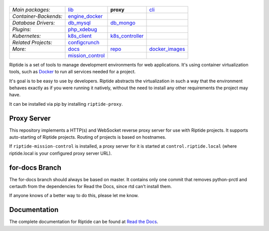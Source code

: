 |Riptide|
=========

.. |Riptide| image:: https://riptide-docs.readthedocs.io/en/latest/_images/logo.png
    :alt: Riptide

.. class:: center

    ======================  ===================  ===================  ===================
    *Main packages:*        lib_                 **proxy**            cli_
    *Container-Backends:*   engine_docker_
    *Database Drivers:*     db_mysql_            db_mongo_
    *Plugins:*              php_xdebug_
    *Kubernetes:*           k8s_client_          k8s_controller_
    *Related Projects:*     configcrunch_
    *More:*                 docs_                repo_                docker_images_
    \                       mission_control_
    ======================  ===================  ===================  ===================

.. _lib:            https://github.com/theCapypara/riptide-lib
.. _cli:            https://github.com/theCapypara/riptide-cli
.. _proxy:          https://github.com/theCapypara/riptide-proxy
.. _configcrunch:   https://github.com/theCapypara/configcrunch
.. _engine_docker:  https://github.com/theCapypara/riptide-engine-docker
.. _db_mysql:       https://github.com/theCapypara/riptide-db-mysql
.. _db_mongo:       https://github.com/theCapypara/riptide-db-mongo
.. _docs:           https://github.com/theCapypara/riptide-docs
.. _repo:           https://github.com/theCapypara/riptide-repo
.. _docker_images:  https://github.com/theCapypara/riptide-docker-images
.. _mission_control: https://github.com/theCapypara/riptide-mission-control
.. _php_xdebug:     https://github.com/theCapypara/riptide-plugin-php-xdebug
.. _k8s_client:     https://github.com/theCapypara/riptide-k8s-client
.. _k8s_controller: https://github.com/theCapypara/riptide-k8s-controller

|build| |docs| |pypi-version| |pypi-downloads| |pypi-license| |pypi-pyversions|

.. |build| image:: https://img.shields.io/github/actions/workflow/status/theCapypara/riptide-proxy/build.yml
    :target: https://github.com/theCapypara/riptide-proxy/actions
    :alt: Build Status

.. |docs| image:: https://readthedocs.org/projects/riptide-docs/badge/?version=latest
    :target: https://riptide-docs.readthedocs.io/en/latest/?badge=latest
    :alt: Documentation Status

.. |pypi-version| image:: https://img.shields.io/pypi/v/riptide-proxy
    :target: https://pypi.org/project/riptide-proxy/
    :alt: Version

.. |pypi-downloads| image:: https://img.shields.io/pypi/dm/riptide-proxy
    :target: https://pypi.org/project/riptide-proxy/
    :alt: Downloads

.. |pypi-license| image:: https://img.shields.io/pypi/l/riptide-proxy
    :alt: License (MIT)

.. |pypi-pyversions| image:: https://img.shields.io/pypi/pyversions/riptide-proxy
    :alt: Supported Python versions

Riptide is a set of tools to manage development environments for web applications.
It's using container virtualization tools, such as `Docker <https://www.docker.com/>`_
to run all services needed for a project.

It's goal is to be easy to use by developers.
Riptide abstracts the virtualization in such a way that the environment behaves exactly
as if you were running it natively, without the need to install any other requirements
the project may have.

It can be installed via pip by installing ``riptide-proxy``.

Proxy Server
------------

This repository implements a HTTP(s) and WebSocket reverse proxy server for use with Riptide projects.
It supports auto-starting of Riptide projects. Routing of projects is based on hostnames.

If ``riptide-mission-control`` is installed, a proxy server for it is started at ``control.riptide.local``
(where riptide.local is your configured proxy server URL).

for-docs Branch
---------------

The for-docs branch should always be based on master. It contains only one commit that removes
python-prctl and certauth from the dependencies for Read the Docs, since rtd can't install them.

If anyone knows of a better way to do this, please let me know.

Documentation
-------------

The complete documentation for Riptide can be found at `Read the Docs <https://riptide-docs.readthedocs.io/en/latest/>`_.